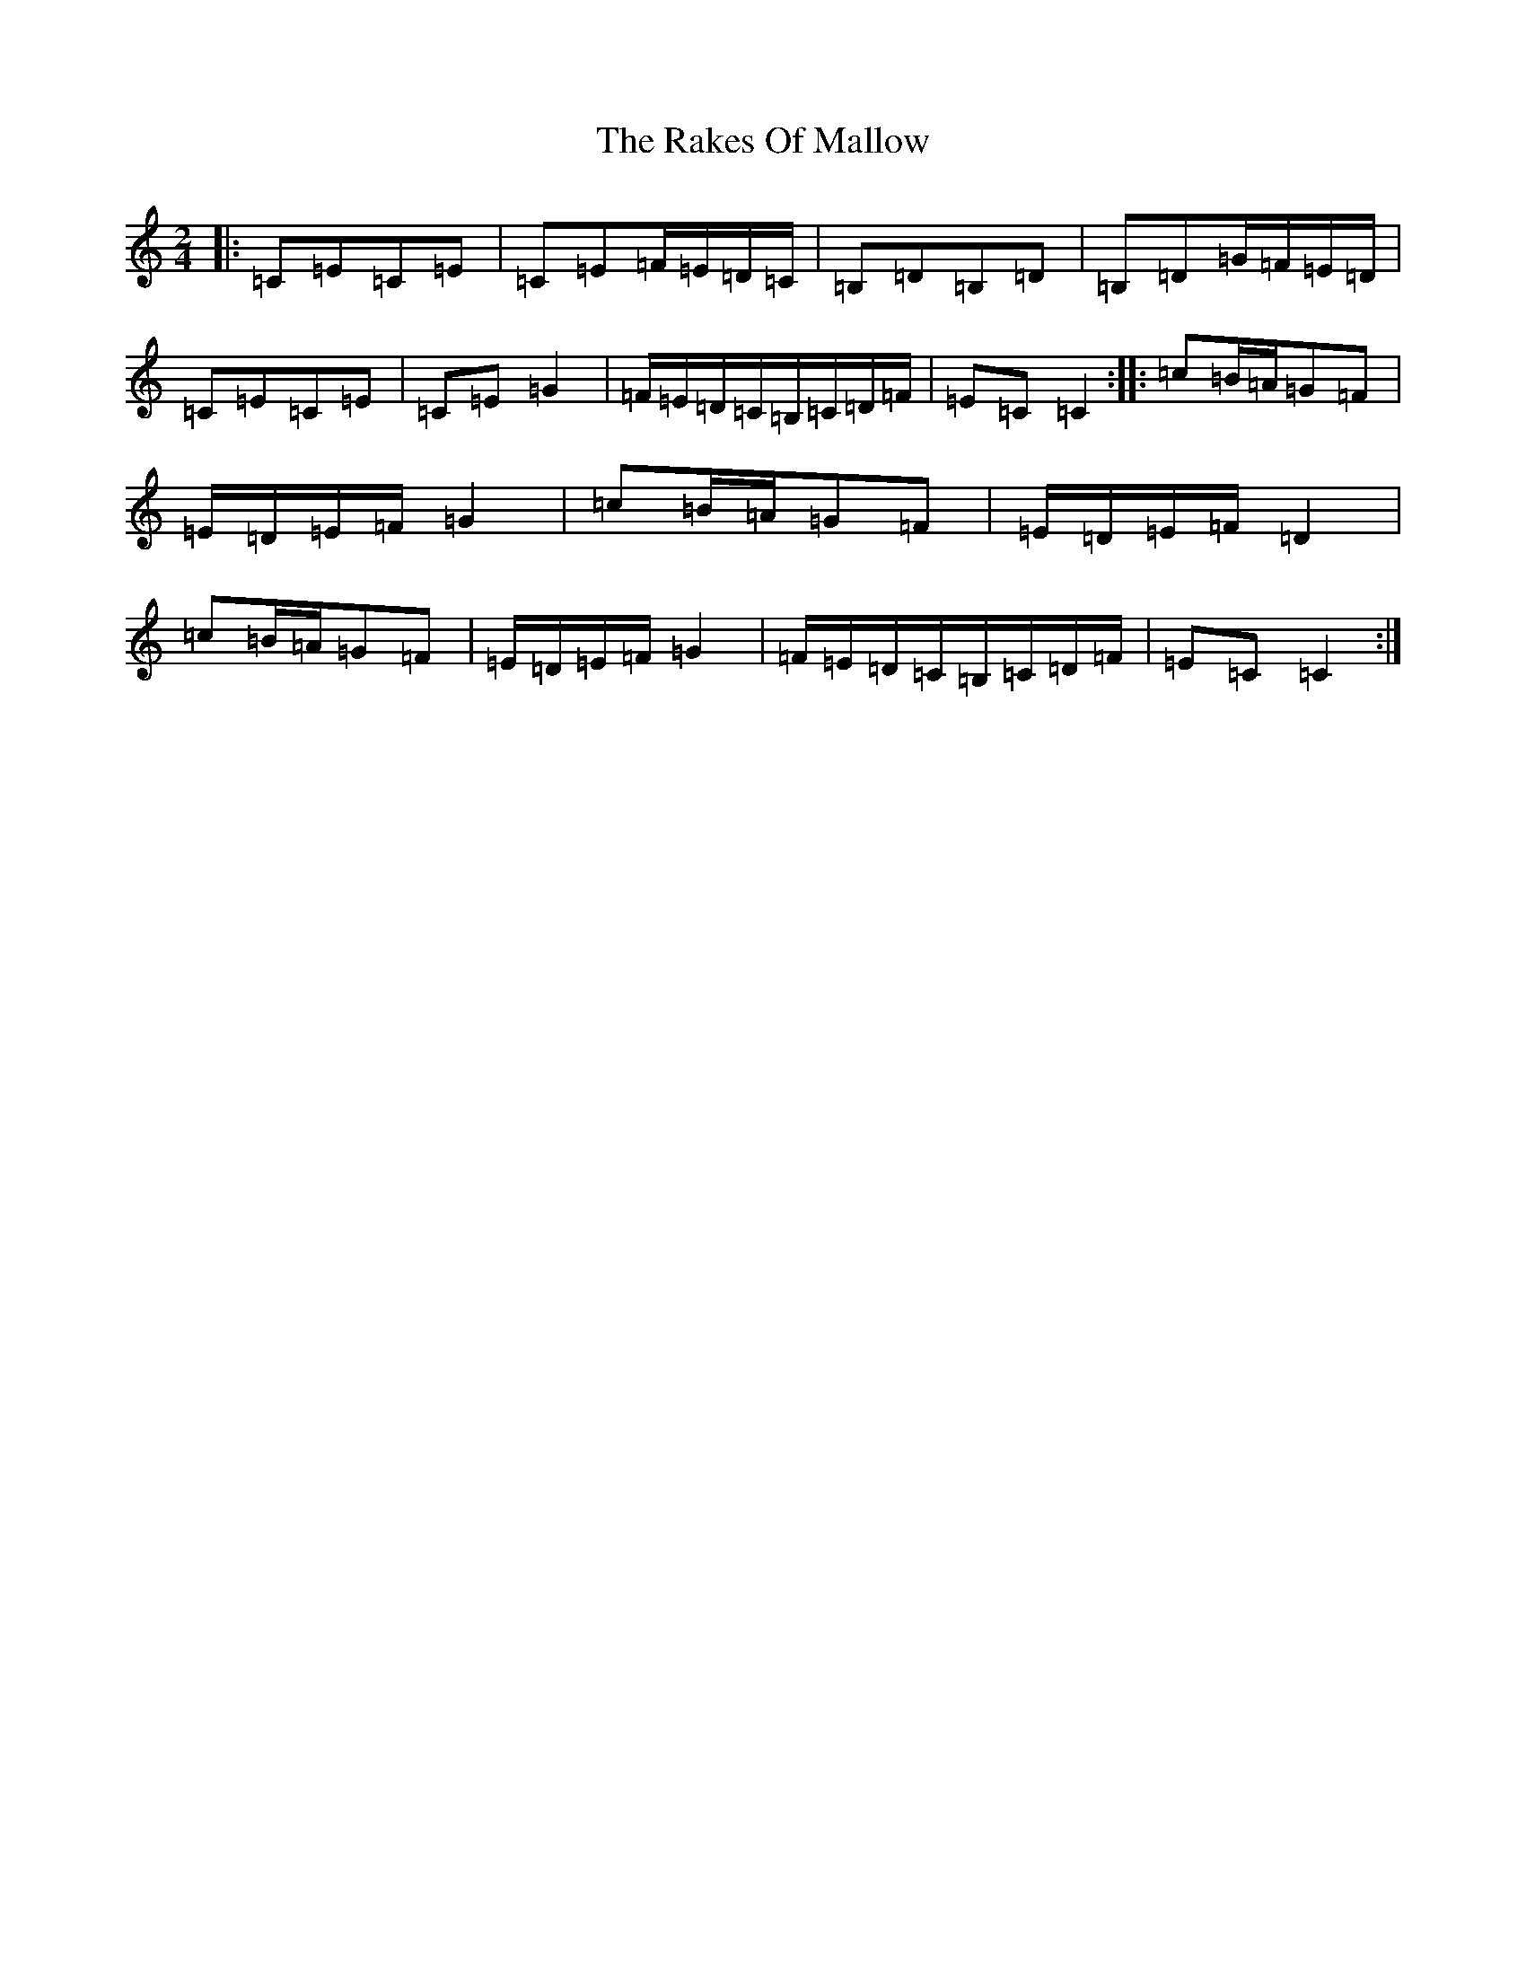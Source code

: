 X: 17712
T: Rakes Of Mallow, The
S: https://thesession.org/tunes/85#setting85
R: polka
M:2/4
L:1/8
K: C Major
|:=C=E=C=E|=C=E=F/2=E/2=D/2=C/2|=B,=D=B,=D|=B,=D=G/2=F/2=E/2=D/2|=C=E=C=E|=C=E=G2|=F/2=E/2=D/2=C/2=B,/2=C/2=D/2=F/2|=E=C=C2:||:=c=B/2=A/2=G=F|=E/2=D/2=E/2=F/2=G2|=c=B/2=A/2=G=F|=E/2=D/2=E/2=F/2=D2|=c=B/2=A/2=G=F|=E/2=D/2=E/2=F/2=G2|=F/2=E/2=D/2=C/2=B,/2=C/2=D/2=F/2|=E=C=C2:|